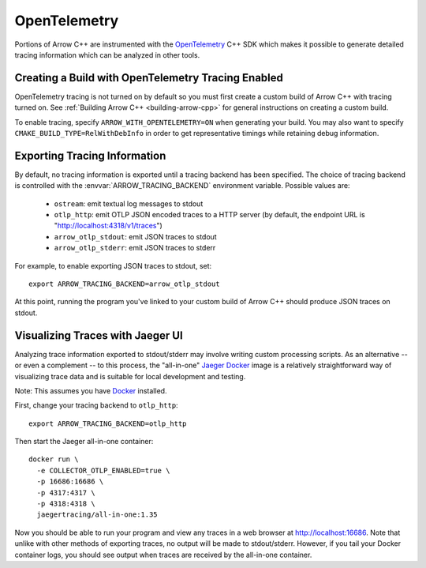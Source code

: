 .. Licensed to the Apache Software Foundation (ASF) under one
.. or more contributor license agreements.  See the NOTICE file
.. distributed with this work for additional information
.. regarding copyright ownership.  The ASF licenses this file
.. to you under the Apache License, Version 2.0 (the
.. "License"); you may not use this file except in compliance
.. with the License.  You may obtain a copy of the License at

..   http://www.apache.org/licenses/LICENSE-2.0

.. Unless required by applicable law or agreed to in writing,
.. software distributed under the License is distributed on an
.. "AS IS" BASIS, WITHOUT WARRANTIES OR CONDITIONS OF ANY
.. KIND, either express or implied.  See the License for the
.. specific language governing permissions and limitations
.. under the License.

.. _cpp_opentelemetry:

=============
OpenTelemetry
=============

Portions of Arrow C++ are instrumented with the `OpenTelemetry
<https://opentelemetry.io/>`_ C++ SDK which makes it possible to generate
detailed tracing information which can be analyzed in other tools.

Creating a Build with OpenTelemetry Tracing Enabled
---------------------------------------------------

OpenTelemetry tracing is not turned on by default so you must first create a
custom build of Arrow C++ with tracing turned on. See :ref:`Building Arrow C++
<building-arrow-cpp>` for general instructions on creating a custom build.

To enable tracing, specify ``ARROW_WITH_OPENTELEMETRY=ON`` when generating your
build. You may also want to specify ``CMAKE_BUILD_TYPE=RelWithDebInfo`` in order
to get representative timings while retaining debug information.

Exporting Tracing Information
-----------------------------

By default, no tracing information is exported until a tracing backend has been
specified. The choice of tracing backend is controlled with the
:envvar:`ARROW_TRACING_BACKEND` environment variable. Possible values are:

   - ``ostream``: emit textual log messages to stdout
   - ``otlp_http``: emit OTLP JSON encoded traces to a HTTP server (by default,
     the endpoint URL is "http://localhost:4318/v1/traces")
   - ``arrow_otlp_stdout``: emit JSON traces to stdout
   - ``arrow_otlp_stderr``: emit JSON traces to stderr

For example, to enable exporting JSON traces to stdout, set::

   export ARROW_TRACING_BACKEND=arrow_otlp_stdout

At this point, running the program you've linked to your custom build of
Arrow C++ should produce JSON traces on stdout.

Visualizing Traces with Jaeger UI
---------------------------------

Analyzing trace information exported to stdout/stderr may involve writing custom
processing scripts. As an alternative -- or even a complement -- to this
process, the "all-in-one" `Jaeger <https://jaegertracing.io>`_ `Docker
<https://www.docker.com/>`_ image is a relatively straightforward way of
visualizing trace data and is suitable for local development and testing.

Note: This assumes you have `Docker <https://www.docker.com/>`_ installed.

First, change your tracing backend to ``otlp_http``::

   export ARROW_TRACING_BACKEND=otlp_http

Then start the Jaeger all-in-one container::

   docker run \
     -e COLLECTOR_OTLP_ENABLED=true \
     -p 16686:16686 \
     -p 4317:4317 \
     -p 4318:4318 \
     jaegertracing/all-in-one:1.35

Now you should be able to run your program and view any traces in a web browser
at http://localhost:16686. Note that unlike with other methods of exporting
traces, no output will be made to stdout/stderr. However, if you tail your
Docker container logs, you should see output when traces are received by the
all-in-one container.
